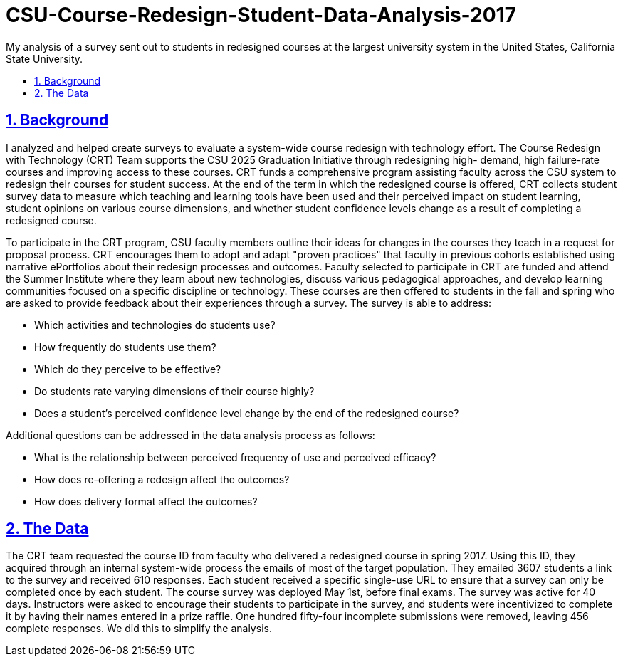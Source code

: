 = CSU-Course-Redesign-Student-Data-Analysis-2017
:idprefix:
:idseparator: -
:sectanchors:
:sectlinks:
:sectnumlevels: 6
:sectnums:
:toc: macro
:toclevels: 6
:toc-title:

My analysis of a survey sent out to students in redesigned courses at the largest university system in the United States, California State University.

toc::[]

== Background
I analyzed and helped create surveys to evaluate a system-wide course redesign with technology effort. The Course Redesign with Technology (CRT) Team supports the CSU 2025 Graduation Initiative through redesigning high- demand, high failure-rate courses and improving access to these courses. CRT funds a comprehensive program assisting faculty across the CSU system to redesign their courses for student success. At the end of the term in which the redesigned course is offered, CRT collects student survey data to measure which teaching and learning tools have been used and their perceived impact on student learning, student opinions on various course dimensions, and whether student confidence levels change as a result of completing a redesigned course. 

To participate in the CRT program, CSU faculty members outline their ideas for changes in the courses they teach in a request for proposal process. CRT encourages them to adopt and adapt "proven practices" that faculty in previous cohorts established using narrative ePortfolios about their redesign processes and outcomes. Faculty selected to participate in CRT are funded and attend the Summer Institute where they learn about new technologies, discuss various pedagogical approaches, and develop learning communities focused on a specific discipline or technology. These courses are then offered to students in the fall and spring who are asked to provide feedback about their experiences through a survey. The survey is able to address:

* Which activities and technologies do students use?
* How frequently do students use them?
* Which do they perceive to be effective?
* Do students rate varying dimensions of their course highly?
* Does a student’s perceived confidence level change by the end of the redesigned course?

Additional questions can be addressed in the data analysis process as follows:

* What is the relationship between perceived frequency of use and perceived efficacy?
* How does re-offering a redesign affect the outcomes?
* How does delivery format affect the outcomes?

## The Data
The CRT team requested the course ID from faculty who delivered a redesigned course in spring 2017. Using this ID, they acquired through an internal system-wide process the emails of most of the target population. They emailed 3607 students a link to the survey and received 610 responses. Each student received a specific single-use URL to ensure that a survey can only be completed once by each student. The course survey was deployed May 1st, before final exams. The survey was active for 40 days. Instructors were asked to encourage their students to participate in the survey, and students were incentivized to complete it by having their names entered in a prize raffle. One hundred fifty-four incomplete submissions were removed, leaving 456 complete responses. We did this to simplify the analysis.

